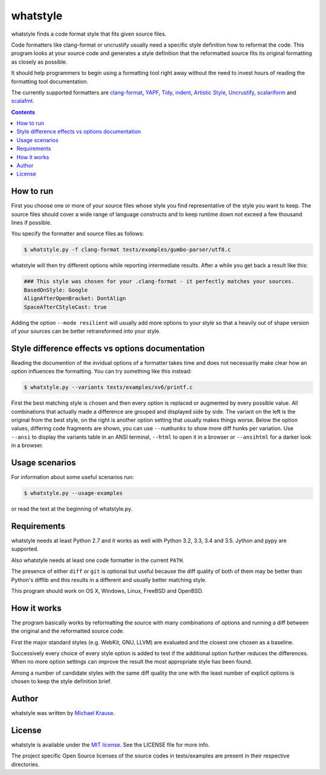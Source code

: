 whatstyle
=============

whatstyle finds a code format style that fits given source files.

Code formatters like clang-format or uncrustify usually need a specific style
definition how to reformat the code.
This program looks at your source code and generates a style definition
that the reformatted source fits its original formatting as closely
as possible.

It should help programmers to begin using a formatting tool right away
without the need to invest hours of reading the formatting tool
documentation.

The currently supported formatters are `clang-format`_, YAPF_, Tidy_, indent_,
`Artistic Style`_, Uncrustify_, scalariform_ and scalafmt_.

.. _`clang-format`: http://clang.llvm.org/docs/ClangFormat.html
.. _YAPF: https://github.com/google/yapf
.. _Tidy: http://www.html-tidy.org
.. _indent: http://www.freebsd.org/cgi/man.cgi?query=indent
.. _Artistic Style: http://astyle.sourceforge.net
.. _Uncrustify: https://github.com/uncrustify/uncrustify
.. _scalariform: https://github.com/scala-ide/scalariform
.. _scalafmt: https://github.com/olafurpg/scalafmt

.. contents::

How to run
------------------

First you choose one or more of your source files whose style you find
representative of the style you want to keep.
The source files should cover a wide range of language constructs and
to keep runtime down not exceed a few thousand lines if possible.

You specify the formatter and source files as follows:

.. code-block:: bash

    $ whatstyle.py -f clang-format tests/examples/gumbo-parser/utf8.c

whatstyle will then try different options while reporting intermediate results.
After a while you get back a result like this:

.. code-block:: bash

    ### This style was chosen for your .clang-format - it perfectly matches your sources.
    BasedOnStyle: Google
    AlignAfterOpenBracket: DontAlign
    SpaceAfterCStyleCast: true

Adding the option ``--mode resilient`` will usually add more options to your style so
that a heavily out of shape version of your sources can be better retransformed into your
style.

Style difference effects vs options documentation
-------------------------------------------------

Reading the documention of the invidual options of a formatter takes time and does not
necessarily make clear how an option influences the formatting.
You can try something like this instead:

.. code-block:: bash

    $ whatstyle.py --variants tests/examples/xv6/printf.c

First the best matching style is chosen and then every option is replaced or augmented by
every possible value. All combinations that actually made a difference are grouped and
displayed side by side.
The variant on the left is the original from the best style, on the right is another
option setting that usually makes things worse.
Below the option values, differing code fragments are shown, you can use ``--numhunks``
to show more diff hunks per variation.
Use ``--ansi`` to display the variants table in an ANSI terminal, ``--html`` to open it
in a browser or ``--ansihtml`` for a darker look in a browser.

.. image:: https://raw.github.com/wiki/mikr/whatstyle/images/variants.png
    :target: https://raw.github.com/wiki/mikr/whatstyle/images/variants.png
    :alt: Format Style Variants

Usage scenarios
---------------

For information about some useful scenarios run:

.. code-block:: bash

    $ whatstyle.py --usage-examples

or read the text at the beginning of whatstyle.py.

Requirements
------------------

whatstyle needs at least Python 2.7 and it works as well with
Python 3.2, 3.3, 3.4 and 3.5. Jython and pypy are supported.

Also whatstyle needs at least one code formatter in the current ``PATH``.

The presence of either ``diff`` or ``git`` is optional but useful because the diff quality of
both of them may be better than Python's difflib and this results in a different and usually
better matching style.

This program should work on OS X, Windows, Linux, FreeBSD and OpenBSD.

How it works
------------------

The program basically works by reformatting the source with many
combinations of options and running a diff between the original
and the reformatted source code.

First the major standard styles (e.g. WebKit, GNU, LLVM) are evaluated
and the closest one chosen as a baseline.

Successively every choice of every style option is added to test
if the additional option further reduces the differences.
When no more option settings can improve the result the most appropriate
style has been found.

Among a number of candidate styles with the same diff quality
the one with the least number of explicit options is chosen
to keep the style definition brief.

Author
------

whatstyle was written by `Michael Krause <http://krause-software.com>`_.

License
-------

whatstyle is available under the `MIT license <http://opensource.org/licenses/MIT>`_. See the LICENSE file for more info.

The project specific Open Source licenses of the source codes in tests/examples are present in their respective directories.
